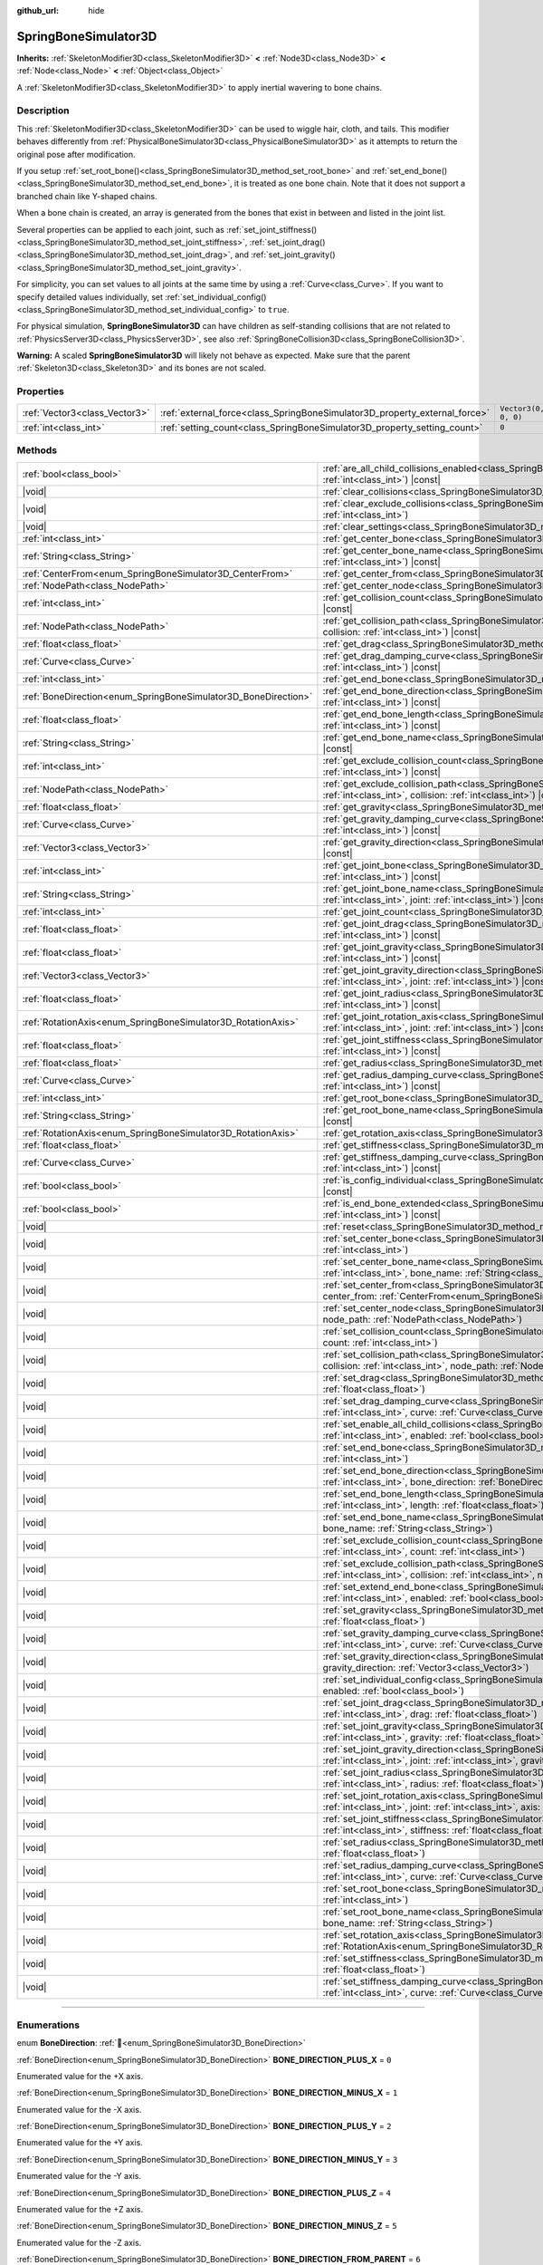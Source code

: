 :github_url: hide

.. DO NOT EDIT THIS FILE!!!
.. Generated automatically from Godot engine sources.
.. Generator: https://github.com/godotengine/godot/tree/master/doc/tools/make_rst.py.
.. XML source: https://github.com/godotengine/godot/tree/master/doc/classes/SpringBoneSimulator3D.xml.

.. _class_SpringBoneSimulator3D:

SpringBoneSimulator3D
=====================

**Inherits:** :ref:`SkeletonModifier3D<class_SkeletonModifier3D>` **<** :ref:`Node3D<class_Node3D>` **<** :ref:`Node<class_Node>` **<** :ref:`Object<class_Object>`

A :ref:`SkeletonModifier3D<class_SkeletonModifier3D>` to apply inertial wavering to bone chains.

.. rst-class:: classref-introduction-group

Description
-----------

This :ref:`SkeletonModifier3D<class_SkeletonModifier3D>` can be used to wiggle hair, cloth, and tails. This modifier behaves differently from :ref:`PhysicalBoneSimulator3D<class_PhysicalBoneSimulator3D>` as it attempts to return the original pose after modification.

If you setup :ref:`set_root_bone()<class_SpringBoneSimulator3D_method_set_root_bone>` and :ref:`set_end_bone()<class_SpringBoneSimulator3D_method_set_end_bone>`, it is treated as one bone chain. Note that it does not support a branched chain like Y-shaped chains.

When a bone chain is created, an array is generated from the bones that exist in between and listed in the joint list.

Several properties can be applied to each joint, such as :ref:`set_joint_stiffness()<class_SpringBoneSimulator3D_method_set_joint_stiffness>`, :ref:`set_joint_drag()<class_SpringBoneSimulator3D_method_set_joint_drag>`, and :ref:`set_joint_gravity()<class_SpringBoneSimulator3D_method_set_joint_gravity>`.

For simplicity, you can set values to all joints at the same time by using a :ref:`Curve<class_Curve>`. If you want to specify detailed values individually, set :ref:`set_individual_config()<class_SpringBoneSimulator3D_method_set_individual_config>` to ``true``.

For physical simulation, **SpringBoneSimulator3D** can have children as self-standing collisions that are not related to :ref:`PhysicsServer3D<class_PhysicsServer3D>`, see also :ref:`SpringBoneCollision3D<class_SpringBoneCollision3D>`.

\ **Warning:** A scaled **SpringBoneSimulator3D** will likely not behave as expected. Make sure that the parent :ref:`Skeleton3D<class_Skeleton3D>` and its bones are not scaled.

.. rst-class:: classref-reftable-group

Properties
----------

.. table::
   :widths: auto

   +-------------------------------+----------------------------------------------------------------------------+----------------------+
   | :ref:`Vector3<class_Vector3>` | :ref:`external_force<class_SpringBoneSimulator3D_property_external_force>` | ``Vector3(0, 0, 0)`` |
   +-------------------------------+----------------------------------------------------------------------------+----------------------+
   | :ref:`int<class_int>`         | :ref:`setting_count<class_SpringBoneSimulator3D_property_setting_count>`   | ``0``                |
   +-------------------------------+----------------------------------------------------------------------------+----------------------+

.. rst-class:: classref-reftable-group

Methods
-------

.. table::
   :widths: auto

   +----------------------------------------------------------------+-------------------------------------------------------------------------------------------------------------------------------------------------------------------------------------------------------------------------------------+
   | :ref:`bool<class_bool>`                                        | :ref:`are_all_child_collisions_enabled<class_SpringBoneSimulator3D_method_are_all_child_collisions_enabled>`\ (\ index\: :ref:`int<class_int>`\ ) |const|                                                                           |
   +----------------------------------------------------------------+-------------------------------------------------------------------------------------------------------------------------------------------------------------------------------------------------------------------------------------+
   | |void|                                                         | :ref:`clear_collisions<class_SpringBoneSimulator3D_method_clear_collisions>`\ (\ index\: :ref:`int<class_int>`\ )                                                                                                                   |
   +----------------------------------------------------------------+-------------------------------------------------------------------------------------------------------------------------------------------------------------------------------------------------------------------------------------+
   | |void|                                                         | :ref:`clear_exclude_collisions<class_SpringBoneSimulator3D_method_clear_exclude_collisions>`\ (\ index\: :ref:`int<class_int>`\ )                                                                                                   |
   +----------------------------------------------------------------+-------------------------------------------------------------------------------------------------------------------------------------------------------------------------------------------------------------------------------------+
   | |void|                                                         | :ref:`clear_settings<class_SpringBoneSimulator3D_method_clear_settings>`\ (\ )                                                                                                                                                      |
   +----------------------------------------------------------------+-------------------------------------------------------------------------------------------------------------------------------------------------------------------------------------------------------------------------------------+
   | :ref:`int<class_int>`                                          | :ref:`get_center_bone<class_SpringBoneSimulator3D_method_get_center_bone>`\ (\ index\: :ref:`int<class_int>`\ ) |const|                                                                                                             |
   +----------------------------------------------------------------+-------------------------------------------------------------------------------------------------------------------------------------------------------------------------------------------------------------------------------------+
   | :ref:`String<class_String>`                                    | :ref:`get_center_bone_name<class_SpringBoneSimulator3D_method_get_center_bone_name>`\ (\ index\: :ref:`int<class_int>`\ ) |const|                                                                                                   |
   +----------------------------------------------------------------+-------------------------------------------------------------------------------------------------------------------------------------------------------------------------------------------------------------------------------------+
   | :ref:`CenterFrom<enum_SpringBoneSimulator3D_CenterFrom>`       | :ref:`get_center_from<class_SpringBoneSimulator3D_method_get_center_from>`\ (\ index\: :ref:`int<class_int>`\ ) |const|                                                                                                             |
   +----------------------------------------------------------------+-------------------------------------------------------------------------------------------------------------------------------------------------------------------------------------------------------------------------------------+
   | :ref:`NodePath<class_NodePath>`                                | :ref:`get_center_node<class_SpringBoneSimulator3D_method_get_center_node>`\ (\ index\: :ref:`int<class_int>`\ ) |const|                                                                                                             |
   +----------------------------------------------------------------+-------------------------------------------------------------------------------------------------------------------------------------------------------------------------------------------------------------------------------------+
   | :ref:`int<class_int>`                                          | :ref:`get_collision_count<class_SpringBoneSimulator3D_method_get_collision_count>`\ (\ index\: :ref:`int<class_int>`\ ) |const|                                                                                                     |
   +----------------------------------------------------------------+-------------------------------------------------------------------------------------------------------------------------------------------------------------------------------------------------------------------------------------+
   | :ref:`NodePath<class_NodePath>`                                | :ref:`get_collision_path<class_SpringBoneSimulator3D_method_get_collision_path>`\ (\ index\: :ref:`int<class_int>`, collision\: :ref:`int<class_int>`\ ) |const|                                                                    |
   +----------------------------------------------------------------+-------------------------------------------------------------------------------------------------------------------------------------------------------------------------------------------------------------------------------------+
   | :ref:`float<class_float>`                                      | :ref:`get_drag<class_SpringBoneSimulator3D_method_get_drag>`\ (\ index\: :ref:`int<class_int>`\ ) |const|                                                                                                                           |
   +----------------------------------------------------------------+-------------------------------------------------------------------------------------------------------------------------------------------------------------------------------------------------------------------------------------+
   | :ref:`Curve<class_Curve>`                                      | :ref:`get_drag_damping_curve<class_SpringBoneSimulator3D_method_get_drag_damping_curve>`\ (\ index\: :ref:`int<class_int>`\ ) |const|                                                                                               |
   +----------------------------------------------------------------+-------------------------------------------------------------------------------------------------------------------------------------------------------------------------------------------------------------------------------------+
   | :ref:`int<class_int>`                                          | :ref:`get_end_bone<class_SpringBoneSimulator3D_method_get_end_bone>`\ (\ index\: :ref:`int<class_int>`\ ) |const|                                                                                                                   |
   +----------------------------------------------------------------+-------------------------------------------------------------------------------------------------------------------------------------------------------------------------------------------------------------------------------------+
   | :ref:`BoneDirection<enum_SpringBoneSimulator3D_BoneDirection>` | :ref:`get_end_bone_direction<class_SpringBoneSimulator3D_method_get_end_bone_direction>`\ (\ index\: :ref:`int<class_int>`\ ) |const|                                                                                               |
   +----------------------------------------------------------------+-------------------------------------------------------------------------------------------------------------------------------------------------------------------------------------------------------------------------------------+
   | :ref:`float<class_float>`                                      | :ref:`get_end_bone_length<class_SpringBoneSimulator3D_method_get_end_bone_length>`\ (\ index\: :ref:`int<class_int>`\ ) |const|                                                                                                     |
   +----------------------------------------------------------------+-------------------------------------------------------------------------------------------------------------------------------------------------------------------------------------------------------------------------------------+
   | :ref:`String<class_String>`                                    | :ref:`get_end_bone_name<class_SpringBoneSimulator3D_method_get_end_bone_name>`\ (\ index\: :ref:`int<class_int>`\ ) |const|                                                                                                         |
   +----------------------------------------------------------------+-------------------------------------------------------------------------------------------------------------------------------------------------------------------------------------------------------------------------------------+
   | :ref:`int<class_int>`                                          | :ref:`get_exclude_collision_count<class_SpringBoneSimulator3D_method_get_exclude_collision_count>`\ (\ index\: :ref:`int<class_int>`\ ) |const|                                                                                     |
   +----------------------------------------------------------------+-------------------------------------------------------------------------------------------------------------------------------------------------------------------------------------------------------------------------------------+
   | :ref:`NodePath<class_NodePath>`                                | :ref:`get_exclude_collision_path<class_SpringBoneSimulator3D_method_get_exclude_collision_path>`\ (\ index\: :ref:`int<class_int>`, collision\: :ref:`int<class_int>`\ ) |const|                                                    |
   +----------------------------------------------------------------+-------------------------------------------------------------------------------------------------------------------------------------------------------------------------------------------------------------------------------------+
   | :ref:`float<class_float>`                                      | :ref:`get_gravity<class_SpringBoneSimulator3D_method_get_gravity>`\ (\ index\: :ref:`int<class_int>`\ ) |const|                                                                                                                     |
   +----------------------------------------------------------------+-------------------------------------------------------------------------------------------------------------------------------------------------------------------------------------------------------------------------------------+
   | :ref:`Curve<class_Curve>`                                      | :ref:`get_gravity_damping_curve<class_SpringBoneSimulator3D_method_get_gravity_damping_curve>`\ (\ index\: :ref:`int<class_int>`\ ) |const|                                                                                         |
   +----------------------------------------------------------------+-------------------------------------------------------------------------------------------------------------------------------------------------------------------------------------------------------------------------------------+
   | :ref:`Vector3<class_Vector3>`                                  | :ref:`get_gravity_direction<class_SpringBoneSimulator3D_method_get_gravity_direction>`\ (\ index\: :ref:`int<class_int>`\ ) |const|                                                                                                 |
   +----------------------------------------------------------------+-------------------------------------------------------------------------------------------------------------------------------------------------------------------------------------------------------------------------------------+
   | :ref:`int<class_int>`                                          | :ref:`get_joint_bone<class_SpringBoneSimulator3D_method_get_joint_bone>`\ (\ index\: :ref:`int<class_int>`, joint\: :ref:`int<class_int>`\ ) |const|                                                                                |
   +----------------------------------------------------------------+-------------------------------------------------------------------------------------------------------------------------------------------------------------------------------------------------------------------------------------+
   | :ref:`String<class_String>`                                    | :ref:`get_joint_bone_name<class_SpringBoneSimulator3D_method_get_joint_bone_name>`\ (\ index\: :ref:`int<class_int>`, joint\: :ref:`int<class_int>`\ ) |const|                                                                      |
   +----------------------------------------------------------------+-------------------------------------------------------------------------------------------------------------------------------------------------------------------------------------------------------------------------------------+
   | :ref:`int<class_int>`                                          | :ref:`get_joint_count<class_SpringBoneSimulator3D_method_get_joint_count>`\ (\ index\: :ref:`int<class_int>`\ ) |const|                                                                                                             |
   +----------------------------------------------------------------+-------------------------------------------------------------------------------------------------------------------------------------------------------------------------------------------------------------------------------------+
   | :ref:`float<class_float>`                                      | :ref:`get_joint_drag<class_SpringBoneSimulator3D_method_get_joint_drag>`\ (\ index\: :ref:`int<class_int>`, joint\: :ref:`int<class_int>`\ ) |const|                                                                                |
   +----------------------------------------------------------------+-------------------------------------------------------------------------------------------------------------------------------------------------------------------------------------------------------------------------------------+
   | :ref:`float<class_float>`                                      | :ref:`get_joint_gravity<class_SpringBoneSimulator3D_method_get_joint_gravity>`\ (\ index\: :ref:`int<class_int>`, joint\: :ref:`int<class_int>`\ ) |const|                                                                          |
   +----------------------------------------------------------------+-------------------------------------------------------------------------------------------------------------------------------------------------------------------------------------------------------------------------------------+
   | :ref:`Vector3<class_Vector3>`                                  | :ref:`get_joint_gravity_direction<class_SpringBoneSimulator3D_method_get_joint_gravity_direction>`\ (\ index\: :ref:`int<class_int>`, joint\: :ref:`int<class_int>`\ ) |const|                                                      |
   +----------------------------------------------------------------+-------------------------------------------------------------------------------------------------------------------------------------------------------------------------------------------------------------------------------------+
   | :ref:`float<class_float>`                                      | :ref:`get_joint_radius<class_SpringBoneSimulator3D_method_get_joint_radius>`\ (\ index\: :ref:`int<class_int>`, joint\: :ref:`int<class_int>`\ ) |const|                                                                            |
   +----------------------------------------------------------------+-------------------------------------------------------------------------------------------------------------------------------------------------------------------------------------------------------------------------------------+
   | :ref:`RotationAxis<enum_SpringBoneSimulator3D_RotationAxis>`   | :ref:`get_joint_rotation_axis<class_SpringBoneSimulator3D_method_get_joint_rotation_axis>`\ (\ index\: :ref:`int<class_int>`, joint\: :ref:`int<class_int>`\ ) |const|                                                              |
   +----------------------------------------------------------------+-------------------------------------------------------------------------------------------------------------------------------------------------------------------------------------------------------------------------------------+
   | :ref:`float<class_float>`                                      | :ref:`get_joint_stiffness<class_SpringBoneSimulator3D_method_get_joint_stiffness>`\ (\ index\: :ref:`int<class_int>`, joint\: :ref:`int<class_int>`\ ) |const|                                                                      |
   +----------------------------------------------------------------+-------------------------------------------------------------------------------------------------------------------------------------------------------------------------------------------------------------------------------------+
   | :ref:`float<class_float>`                                      | :ref:`get_radius<class_SpringBoneSimulator3D_method_get_radius>`\ (\ index\: :ref:`int<class_int>`\ ) |const|                                                                                                                       |
   +----------------------------------------------------------------+-------------------------------------------------------------------------------------------------------------------------------------------------------------------------------------------------------------------------------------+
   | :ref:`Curve<class_Curve>`                                      | :ref:`get_radius_damping_curve<class_SpringBoneSimulator3D_method_get_radius_damping_curve>`\ (\ index\: :ref:`int<class_int>`\ ) |const|                                                                                           |
   +----------------------------------------------------------------+-------------------------------------------------------------------------------------------------------------------------------------------------------------------------------------------------------------------------------------+
   | :ref:`int<class_int>`                                          | :ref:`get_root_bone<class_SpringBoneSimulator3D_method_get_root_bone>`\ (\ index\: :ref:`int<class_int>`\ ) |const|                                                                                                                 |
   +----------------------------------------------------------------+-------------------------------------------------------------------------------------------------------------------------------------------------------------------------------------------------------------------------------------+
   | :ref:`String<class_String>`                                    | :ref:`get_root_bone_name<class_SpringBoneSimulator3D_method_get_root_bone_name>`\ (\ index\: :ref:`int<class_int>`\ ) |const|                                                                                                       |
   +----------------------------------------------------------------+-------------------------------------------------------------------------------------------------------------------------------------------------------------------------------------------------------------------------------------+
   | :ref:`RotationAxis<enum_SpringBoneSimulator3D_RotationAxis>`   | :ref:`get_rotation_axis<class_SpringBoneSimulator3D_method_get_rotation_axis>`\ (\ index\: :ref:`int<class_int>`\ ) |const|                                                                                                         |
   +----------------------------------------------------------------+-------------------------------------------------------------------------------------------------------------------------------------------------------------------------------------------------------------------------------------+
   | :ref:`float<class_float>`                                      | :ref:`get_stiffness<class_SpringBoneSimulator3D_method_get_stiffness>`\ (\ index\: :ref:`int<class_int>`\ ) |const|                                                                                                                 |
   +----------------------------------------------------------------+-------------------------------------------------------------------------------------------------------------------------------------------------------------------------------------------------------------------------------------+
   | :ref:`Curve<class_Curve>`                                      | :ref:`get_stiffness_damping_curve<class_SpringBoneSimulator3D_method_get_stiffness_damping_curve>`\ (\ index\: :ref:`int<class_int>`\ ) |const|                                                                                     |
   +----------------------------------------------------------------+-------------------------------------------------------------------------------------------------------------------------------------------------------------------------------------------------------------------------------------+
   | :ref:`bool<class_bool>`                                        | :ref:`is_config_individual<class_SpringBoneSimulator3D_method_is_config_individual>`\ (\ index\: :ref:`int<class_int>`\ ) |const|                                                                                                   |
   +----------------------------------------------------------------+-------------------------------------------------------------------------------------------------------------------------------------------------------------------------------------------------------------------------------------+
   | :ref:`bool<class_bool>`                                        | :ref:`is_end_bone_extended<class_SpringBoneSimulator3D_method_is_end_bone_extended>`\ (\ index\: :ref:`int<class_int>`\ ) |const|                                                                                                   |
   +----------------------------------------------------------------+-------------------------------------------------------------------------------------------------------------------------------------------------------------------------------------------------------------------------------------+
   | |void|                                                         | :ref:`reset<class_SpringBoneSimulator3D_method_reset>`\ (\ )                                                                                                                                                                        |
   +----------------------------------------------------------------+-------------------------------------------------------------------------------------------------------------------------------------------------------------------------------------------------------------------------------------+
   | |void|                                                         | :ref:`set_center_bone<class_SpringBoneSimulator3D_method_set_center_bone>`\ (\ index\: :ref:`int<class_int>`, bone\: :ref:`int<class_int>`\ )                                                                                       |
   +----------------------------------------------------------------+-------------------------------------------------------------------------------------------------------------------------------------------------------------------------------------------------------------------------------------+
   | |void|                                                         | :ref:`set_center_bone_name<class_SpringBoneSimulator3D_method_set_center_bone_name>`\ (\ index\: :ref:`int<class_int>`, bone_name\: :ref:`String<class_String>`\ )                                                                  |
   +----------------------------------------------------------------+-------------------------------------------------------------------------------------------------------------------------------------------------------------------------------------------------------------------------------------+
   | |void|                                                         | :ref:`set_center_from<class_SpringBoneSimulator3D_method_set_center_from>`\ (\ index\: :ref:`int<class_int>`, center_from\: :ref:`CenterFrom<enum_SpringBoneSimulator3D_CenterFrom>`\ )                                             |
   +----------------------------------------------------------------+-------------------------------------------------------------------------------------------------------------------------------------------------------------------------------------------------------------------------------------+
   | |void|                                                         | :ref:`set_center_node<class_SpringBoneSimulator3D_method_set_center_node>`\ (\ index\: :ref:`int<class_int>`, node_path\: :ref:`NodePath<class_NodePath>`\ )                                                                        |
   +----------------------------------------------------------------+-------------------------------------------------------------------------------------------------------------------------------------------------------------------------------------------------------------------------------------+
   | |void|                                                         | :ref:`set_collision_count<class_SpringBoneSimulator3D_method_set_collision_count>`\ (\ index\: :ref:`int<class_int>`, count\: :ref:`int<class_int>`\ )                                                                              |
   +----------------------------------------------------------------+-------------------------------------------------------------------------------------------------------------------------------------------------------------------------------------------------------------------------------------+
   | |void|                                                         | :ref:`set_collision_path<class_SpringBoneSimulator3D_method_set_collision_path>`\ (\ index\: :ref:`int<class_int>`, collision\: :ref:`int<class_int>`, node_path\: :ref:`NodePath<class_NodePath>`\ )                               |
   +----------------------------------------------------------------+-------------------------------------------------------------------------------------------------------------------------------------------------------------------------------------------------------------------------------------+
   | |void|                                                         | :ref:`set_drag<class_SpringBoneSimulator3D_method_set_drag>`\ (\ index\: :ref:`int<class_int>`, drag\: :ref:`float<class_float>`\ )                                                                                                 |
   +----------------------------------------------------------------+-------------------------------------------------------------------------------------------------------------------------------------------------------------------------------------------------------------------------------------+
   | |void|                                                         | :ref:`set_drag_damping_curve<class_SpringBoneSimulator3D_method_set_drag_damping_curve>`\ (\ index\: :ref:`int<class_int>`, curve\: :ref:`Curve<class_Curve>`\ )                                                                    |
   +----------------------------------------------------------------+-------------------------------------------------------------------------------------------------------------------------------------------------------------------------------------------------------------------------------------+
   | |void|                                                         | :ref:`set_enable_all_child_collisions<class_SpringBoneSimulator3D_method_set_enable_all_child_collisions>`\ (\ index\: :ref:`int<class_int>`, enabled\: :ref:`bool<class_bool>`\ )                                                  |
   +----------------------------------------------------------------+-------------------------------------------------------------------------------------------------------------------------------------------------------------------------------------------------------------------------------------+
   | |void|                                                         | :ref:`set_end_bone<class_SpringBoneSimulator3D_method_set_end_bone>`\ (\ index\: :ref:`int<class_int>`, bone\: :ref:`int<class_int>`\ )                                                                                             |
   +----------------------------------------------------------------+-------------------------------------------------------------------------------------------------------------------------------------------------------------------------------------------------------------------------------------+
   | |void|                                                         | :ref:`set_end_bone_direction<class_SpringBoneSimulator3D_method_set_end_bone_direction>`\ (\ index\: :ref:`int<class_int>`, bone_direction\: :ref:`BoneDirection<enum_SpringBoneSimulator3D_BoneDirection>`\ )                      |
   +----------------------------------------------------------------+-------------------------------------------------------------------------------------------------------------------------------------------------------------------------------------------------------------------------------------+
   | |void|                                                         | :ref:`set_end_bone_length<class_SpringBoneSimulator3D_method_set_end_bone_length>`\ (\ index\: :ref:`int<class_int>`, length\: :ref:`float<class_float>`\ )                                                                         |
   +----------------------------------------------------------------+-------------------------------------------------------------------------------------------------------------------------------------------------------------------------------------------------------------------------------------+
   | |void|                                                         | :ref:`set_end_bone_name<class_SpringBoneSimulator3D_method_set_end_bone_name>`\ (\ index\: :ref:`int<class_int>`, bone_name\: :ref:`String<class_String>`\ )                                                                        |
   +----------------------------------------------------------------+-------------------------------------------------------------------------------------------------------------------------------------------------------------------------------------------------------------------------------------+
   | |void|                                                         | :ref:`set_exclude_collision_count<class_SpringBoneSimulator3D_method_set_exclude_collision_count>`\ (\ index\: :ref:`int<class_int>`, count\: :ref:`int<class_int>`\ )                                                              |
   +----------------------------------------------------------------+-------------------------------------------------------------------------------------------------------------------------------------------------------------------------------------------------------------------------------------+
   | |void|                                                         | :ref:`set_exclude_collision_path<class_SpringBoneSimulator3D_method_set_exclude_collision_path>`\ (\ index\: :ref:`int<class_int>`, collision\: :ref:`int<class_int>`, node_path\: :ref:`NodePath<class_NodePath>`\ )               |
   +----------------------------------------------------------------+-------------------------------------------------------------------------------------------------------------------------------------------------------------------------------------------------------------------------------------+
   | |void|                                                         | :ref:`set_extend_end_bone<class_SpringBoneSimulator3D_method_set_extend_end_bone>`\ (\ index\: :ref:`int<class_int>`, enabled\: :ref:`bool<class_bool>`\ )                                                                          |
   +----------------------------------------------------------------+-------------------------------------------------------------------------------------------------------------------------------------------------------------------------------------------------------------------------------------+
   | |void|                                                         | :ref:`set_gravity<class_SpringBoneSimulator3D_method_set_gravity>`\ (\ index\: :ref:`int<class_int>`, gravity\: :ref:`float<class_float>`\ )                                                                                        |
   +----------------------------------------------------------------+-------------------------------------------------------------------------------------------------------------------------------------------------------------------------------------------------------------------------------------+
   | |void|                                                         | :ref:`set_gravity_damping_curve<class_SpringBoneSimulator3D_method_set_gravity_damping_curve>`\ (\ index\: :ref:`int<class_int>`, curve\: :ref:`Curve<class_Curve>`\ )                                                              |
   +----------------------------------------------------------------+-------------------------------------------------------------------------------------------------------------------------------------------------------------------------------------------------------------------------------------+
   | |void|                                                         | :ref:`set_gravity_direction<class_SpringBoneSimulator3D_method_set_gravity_direction>`\ (\ index\: :ref:`int<class_int>`, gravity_direction\: :ref:`Vector3<class_Vector3>`\ )                                                      |
   +----------------------------------------------------------------+-------------------------------------------------------------------------------------------------------------------------------------------------------------------------------------------------------------------------------------+
   | |void|                                                         | :ref:`set_individual_config<class_SpringBoneSimulator3D_method_set_individual_config>`\ (\ index\: :ref:`int<class_int>`, enabled\: :ref:`bool<class_bool>`\ )                                                                      |
   +----------------------------------------------------------------+-------------------------------------------------------------------------------------------------------------------------------------------------------------------------------------------------------------------------------------+
   | |void|                                                         | :ref:`set_joint_drag<class_SpringBoneSimulator3D_method_set_joint_drag>`\ (\ index\: :ref:`int<class_int>`, joint\: :ref:`int<class_int>`, drag\: :ref:`float<class_float>`\ )                                                      |
   +----------------------------------------------------------------+-------------------------------------------------------------------------------------------------------------------------------------------------------------------------------------------------------------------------------------+
   | |void|                                                         | :ref:`set_joint_gravity<class_SpringBoneSimulator3D_method_set_joint_gravity>`\ (\ index\: :ref:`int<class_int>`, joint\: :ref:`int<class_int>`, gravity\: :ref:`float<class_float>`\ )                                             |
   +----------------------------------------------------------------+-------------------------------------------------------------------------------------------------------------------------------------------------------------------------------------------------------------------------------------+
   | |void|                                                         | :ref:`set_joint_gravity_direction<class_SpringBoneSimulator3D_method_set_joint_gravity_direction>`\ (\ index\: :ref:`int<class_int>`, joint\: :ref:`int<class_int>`, gravity_direction\: :ref:`Vector3<class_Vector3>`\ )           |
   +----------------------------------------------------------------+-------------------------------------------------------------------------------------------------------------------------------------------------------------------------------------------------------------------------------------+
   | |void|                                                         | :ref:`set_joint_radius<class_SpringBoneSimulator3D_method_set_joint_radius>`\ (\ index\: :ref:`int<class_int>`, joint\: :ref:`int<class_int>`, radius\: :ref:`float<class_float>`\ )                                                |
   +----------------------------------------------------------------+-------------------------------------------------------------------------------------------------------------------------------------------------------------------------------------------------------------------------------------+
   | |void|                                                         | :ref:`set_joint_rotation_axis<class_SpringBoneSimulator3D_method_set_joint_rotation_axis>`\ (\ index\: :ref:`int<class_int>`, joint\: :ref:`int<class_int>`, axis\: :ref:`RotationAxis<enum_SpringBoneSimulator3D_RotationAxis>`\ ) |
   +----------------------------------------------------------------+-------------------------------------------------------------------------------------------------------------------------------------------------------------------------------------------------------------------------------------+
   | |void|                                                         | :ref:`set_joint_stiffness<class_SpringBoneSimulator3D_method_set_joint_stiffness>`\ (\ index\: :ref:`int<class_int>`, joint\: :ref:`int<class_int>`, stiffness\: :ref:`float<class_float>`\ )                                       |
   +----------------------------------------------------------------+-------------------------------------------------------------------------------------------------------------------------------------------------------------------------------------------------------------------------------------+
   | |void|                                                         | :ref:`set_radius<class_SpringBoneSimulator3D_method_set_radius>`\ (\ index\: :ref:`int<class_int>`, radius\: :ref:`float<class_float>`\ )                                                                                           |
   +----------------------------------------------------------------+-------------------------------------------------------------------------------------------------------------------------------------------------------------------------------------------------------------------------------------+
   | |void|                                                         | :ref:`set_radius_damping_curve<class_SpringBoneSimulator3D_method_set_radius_damping_curve>`\ (\ index\: :ref:`int<class_int>`, curve\: :ref:`Curve<class_Curve>`\ )                                                                |
   +----------------------------------------------------------------+-------------------------------------------------------------------------------------------------------------------------------------------------------------------------------------------------------------------------------------+
   | |void|                                                         | :ref:`set_root_bone<class_SpringBoneSimulator3D_method_set_root_bone>`\ (\ index\: :ref:`int<class_int>`, bone\: :ref:`int<class_int>`\ )                                                                                           |
   +----------------------------------------------------------------+-------------------------------------------------------------------------------------------------------------------------------------------------------------------------------------------------------------------------------------+
   | |void|                                                         | :ref:`set_root_bone_name<class_SpringBoneSimulator3D_method_set_root_bone_name>`\ (\ index\: :ref:`int<class_int>`, bone_name\: :ref:`String<class_String>`\ )                                                                      |
   +----------------------------------------------------------------+-------------------------------------------------------------------------------------------------------------------------------------------------------------------------------------------------------------------------------------+
   | |void|                                                         | :ref:`set_rotation_axis<class_SpringBoneSimulator3D_method_set_rotation_axis>`\ (\ index\: :ref:`int<class_int>`, axis\: :ref:`RotationAxis<enum_SpringBoneSimulator3D_RotationAxis>`\ )                                            |
   +----------------------------------------------------------------+-------------------------------------------------------------------------------------------------------------------------------------------------------------------------------------------------------------------------------------+
   | |void|                                                         | :ref:`set_stiffness<class_SpringBoneSimulator3D_method_set_stiffness>`\ (\ index\: :ref:`int<class_int>`, stiffness\: :ref:`float<class_float>`\ )                                                                                  |
   +----------------------------------------------------------------+-------------------------------------------------------------------------------------------------------------------------------------------------------------------------------------------------------------------------------------+
   | |void|                                                         | :ref:`set_stiffness_damping_curve<class_SpringBoneSimulator3D_method_set_stiffness_damping_curve>`\ (\ index\: :ref:`int<class_int>`, curve\: :ref:`Curve<class_Curve>`\ )                                                          |
   +----------------------------------------------------------------+-------------------------------------------------------------------------------------------------------------------------------------------------------------------------------------------------------------------------------------+

.. rst-class:: classref-section-separator

----

.. rst-class:: classref-descriptions-group

Enumerations
------------

.. _enum_SpringBoneSimulator3D_BoneDirection:

.. rst-class:: classref-enumeration

enum **BoneDirection**: :ref:`🔗<enum_SpringBoneSimulator3D_BoneDirection>`

.. _class_SpringBoneSimulator3D_constant_BONE_DIRECTION_PLUS_X:

.. rst-class:: classref-enumeration-constant

:ref:`BoneDirection<enum_SpringBoneSimulator3D_BoneDirection>` **BONE_DIRECTION_PLUS_X** = ``0``

Enumerated value for the +X axis.

.. _class_SpringBoneSimulator3D_constant_BONE_DIRECTION_MINUS_X:

.. rst-class:: classref-enumeration-constant

:ref:`BoneDirection<enum_SpringBoneSimulator3D_BoneDirection>` **BONE_DIRECTION_MINUS_X** = ``1``

Enumerated value for the -X axis.

.. _class_SpringBoneSimulator3D_constant_BONE_DIRECTION_PLUS_Y:

.. rst-class:: classref-enumeration-constant

:ref:`BoneDirection<enum_SpringBoneSimulator3D_BoneDirection>` **BONE_DIRECTION_PLUS_Y** = ``2``

Enumerated value for the +Y axis.

.. _class_SpringBoneSimulator3D_constant_BONE_DIRECTION_MINUS_Y:

.. rst-class:: classref-enumeration-constant

:ref:`BoneDirection<enum_SpringBoneSimulator3D_BoneDirection>` **BONE_DIRECTION_MINUS_Y** = ``3``

Enumerated value for the -Y axis.

.. _class_SpringBoneSimulator3D_constant_BONE_DIRECTION_PLUS_Z:

.. rst-class:: classref-enumeration-constant

:ref:`BoneDirection<enum_SpringBoneSimulator3D_BoneDirection>` **BONE_DIRECTION_PLUS_Z** = ``4``

Enumerated value for the +Z axis.

.. _class_SpringBoneSimulator3D_constant_BONE_DIRECTION_MINUS_Z:

.. rst-class:: classref-enumeration-constant

:ref:`BoneDirection<enum_SpringBoneSimulator3D_BoneDirection>` **BONE_DIRECTION_MINUS_Z** = ``5``

Enumerated value for the -Z axis.

.. _class_SpringBoneSimulator3D_constant_BONE_DIRECTION_FROM_PARENT:

.. rst-class:: classref-enumeration-constant

:ref:`BoneDirection<enum_SpringBoneSimulator3D_BoneDirection>` **BONE_DIRECTION_FROM_PARENT** = ``6``

Enumerated value for the axis from a parent bone to the child bone.

.. rst-class:: classref-item-separator

----

.. _enum_SpringBoneSimulator3D_CenterFrom:

.. rst-class:: classref-enumeration

enum **CenterFrom**: :ref:`🔗<enum_SpringBoneSimulator3D_CenterFrom>`

.. _class_SpringBoneSimulator3D_constant_CENTER_FROM_WORLD_ORIGIN:

.. rst-class:: classref-enumeration-constant

:ref:`CenterFrom<enum_SpringBoneSimulator3D_CenterFrom>` **CENTER_FROM_WORLD_ORIGIN** = ``0``

The world origin is defined as center.

.. _class_SpringBoneSimulator3D_constant_CENTER_FROM_NODE:

.. rst-class:: classref-enumeration-constant

:ref:`CenterFrom<enum_SpringBoneSimulator3D_CenterFrom>` **CENTER_FROM_NODE** = ``1``

The :ref:`Node3D<class_Node3D>` specified by :ref:`set_center_node()<class_SpringBoneSimulator3D_method_set_center_node>` is defined as center.

If :ref:`Node3D<class_Node3D>` is not found, the parent :ref:`Skeleton3D<class_Skeleton3D>` is treated as center.

.. _class_SpringBoneSimulator3D_constant_CENTER_FROM_BONE:

.. rst-class:: classref-enumeration-constant

:ref:`CenterFrom<enum_SpringBoneSimulator3D_CenterFrom>` **CENTER_FROM_BONE** = ``2``

The bone pose origin of the parent :ref:`Skeleton3D<class_Skeleton3D>` specified by :ref:`set_center_bone()<class_SpringBoneSimulator3D_method_set_center_bone>` is defined as center.

If :ref:`Node3D<class_Node3D>` is not found, the parent :ref:`Skeleton3D<class_Skeleton3D>` is treated as center.

.. rst-class:: classref-item-separator

----

.. _enum_SpringBoneSimulator3D_RotationAxis:

.. rst-class:: classref-enumeration

enum **RotationAxis**: :ref:`🔗<enum_SpringBoneSimulator3D_RotationAxis>`

.. _class_SpringBoneSimulator3D_constant_ROTATION_AXIS_X:

.. rst-class:: classref-enumeration-constant

:ref:`RotationAxis<enum_SpringBoneSimulator3D_RotationAxis>` **ROTATION_AXIS_X** = ``0``

Enumerated value for the rotation of the X axis.

.. _class_SpringBoneSimulator3D_constant_ROTATION_AXIS_Y:

.. rst-class:: classref-enumeration-constant

:ref:`RotationAxis<enum_SpringBoneSimulator3D_RotationAxis>` **ROTATION_AXIS_Y** = ``1``

Enumerated value for the rotation of the Y axis.

.. _class_SpringBoneSimulator3D_constant_ROTATION_AXIS_Z:

.. rst-class:: classref-enumeration-constant

:ref:`RotationAxis<enum_SpringBoneSimulator3D_RotationAxis>` **ROTATION_AXIS_Z** = ``2``

Enumerated value for the rotation of the Z axis.

.. _class_SpringBoneSimulator3D_constant_ROTATION_AXIS_ALL:

.. rst-class:: classref-enumeration-constant

:ref:`RotationAxis<enum_SpringBoneSimulator3D_RotationAxis>` **ROTATION_AXIS_ALL** = ``3``

Enumerated value for the unconstrained rotation.

.. rst-class:: classref-section-separator

----

.. rst-class:: classref-descriptions-group

Property Descriptions
---------------------

.. _class_SpringBoneSimulator3D_property_external_force:

.. rst-class:: classref-property

:ref:`Vector3<class_Vector3>` **external_force** = ``Vector3(0, 0, 0)`` :ref:`🔗<class_SpringBoneSimulator3D_property_external_force>`

.. rst-class:: classref-property-setget

- |void| **set_external_force**\ (\ value\: :ref:`Vector3<class_Vector3>`\ )
- :ref:`Vector3<class_Vector3>` **get_external_force**\ (\ )

The constant force that always affected bones. It is equal to the result when the parent :ref:`Skeleton3D<class_Skeleton3D>` moves at this speed in the opposite direction.

This is useful for effects such as wind and anti-gravity.

.. rst-class:: classref-item-separator

----

.. _class_SpringBoneSimulator3D_property_setting_count:

.. rst-class:: classref-property

:ref:`int<class_int>` **setting_count** = ``0`` :ref:`🔗<class_SpringBoneSimulator3D_property_setting_count>`

.. rst-class:: classref-property-setget

- |void| **set_setting_count**\ (\ value\: :ref:`int<class_int>`\ )
- :ref:`int<class_int>` **get_setting_count**\ (\ )

The number of settings.

.. rst-class:: classref-section-separator

----

.. rst-class:: classref-descriptions-group

Method Descriptions
-------------------

.. _class_SpringBoneSimulator3D_method_are_all_child_collisions_enabled:

.. rst-class:: classref-method

:ref:`bool<class_bool>` **are_all_child_collisions_enabled**\ (\ index\: :ref:`int<class_int>`\ ) |const| :ref:`🔗<class_SpringBoneSimulator3D_method_are_all_child_collisions_enabled>`

Returns ``true`` if the all child :ref:`SpringBoneCollision3D<class_SpringBoneCollision3D>`\ s are contained in the collision list at ``index`` in the settings.

.. rst-class:: classref-item-separator

----

.. _class_SpringBoneSimulator3D_method_clear_collisions:

.. rst-class:: classref-method

|void| **clear_collisions**\ (\ index\: :ref:`int<class_int>`\ ) :ref:`🔗<class_SpringBoneSimulator3D_method_clear_collisions>`

Clears all collisions from the collision list at ``index`` in the settings when :ref:`are_all_child_collisions_enabled()<class_SpringBoneSimulator3D_method_are_all_child_collisions_enabled>` is ``false``.

.. rst-class:: classref-item-separator

----

.. _class_SpringBoneSimulator3D_method_clear_exclude_collisions:

.. rst-class:: classref-method

|void| **clear_exclude_collisions**\ (\ index\: :ref:`int<class_int>`\ ) :ref:`🔗<class_SpringBoneSimulator3D_method_clear_exclude_collisions>`

Clears all exclude collisions from the collision list at ``index`` in the settings when :ref:`are_all_child_collisions_enabled()<class_SpringBoneSimulator3D_method_are_all_child_collisions_enabled>` is ``true``.

.. rst-class:: classref-item-separator

----

.. _class_SpringBoneSimulator3D_method_clear_settings:

.. rst-class:: classref-method

|void| **clear_settings**\ (\ ) :ref:`🔗<class_SpringBoneSimulator3D_method_clear_settings>`

Clears all settings.

.. rst-class:: classref-item-separator

----

.. _class_SpringBoneSimulator3D_method_get_center_bone:

.. rst-class:: classref-method

:ref:`int<class_int>` **get_center_bone**\ (\ index\: :ref:`int<class_int>`\ ) |const| :ref:`🔗<class_SpringBoneSimulator3D_method_get_center_bone>`

Returns the center bone index of the bone chain.

.. rst-class:: classref-item-separator

----

.. _class_SpringBoneSimulator3D_method_get_center_bone_name:

.. rst-class:: classref-method

:ref:`String<class_String>` **get_center_bone_name**\ (\ index\: :ref:`int<class_int>`\ ) |const| :ref:`🔗<class_SpringBoneSimulator3D_method_get_center_bone_name>`

Returns the center bone name of the bone chain.

.. rst-class:: classref-item-separator

----

.. _class_SpringBoneSimulator3D_method_get_center_from:

.. rst-class:: classref-method

:ref:`CenterFrom<enum_SpringBoneSimulator3D_CenterFrom>` **get_center_from**\ (\ index\: :ref:`int<class_int>`\ ) |const| :ref:`🔗<class_SpringBoneSimulator3D_method_get_center_from>`

Returns what the center originates from in the bone chain.

.. rst-class:: classref-item-separator

----

.. _class_SpringBoneSimulator3D_method_get_center_node:

.. rst-class:: classref-method

:ref:`NodePath<class_NodePath>` **get_center_node**\ (\ index\: :ref:`int<class_int>`\ ) |const| :ref:`🔗<class_SpringBoneSimulator3D_method_get_center_node>`

Returns the center node path of the bone chain.

.. rst-class:: classref-item-separator

----

.. _class_SpringBoneSimulator3D_method_get_collision_count:

.. rst-class:: classref-method

:ref:`int<class_int>` **get_collision_count**\ (\ index\: :ref:`int<class_int>`\ ) |const| :ref:`🔗<class_SpringBoneSimulator3D_method_get_collision_count>`

Returns the collision count of the bone chain's collision list when :ref:`are_all_child_collisions_enabled()<class_SpringBoneSimulator3D_method_are_all_child_collisions_enabled>` is ``false``.

.. rst-class:: classref-item-separator

----

.. _class_SpringBoneSimulator3D_method_get_collision_path:

.. rst-class:: classref-method

:ref:`NodePath<class_NodePath>` **get_collision_path**\ (\ index\: :ref:`int<class_int>`, collision\: :ref:`int<class_int>`\ ) |const| :ref:`🔗<class_SpringBoneSimulator3D_method_get_collision_path>`

Returns the node path of the :ref:`SpringBoneCollision3D<class_SpringBoneCollision3D>` at ``collision`` in the bone chain's collision list when :ref:`are_all_child_collisions_enabled()<class_SpringBoneSimulator3D_method_are_all_child_collisions_enabled>` is ``false``.

.. rst-class:: classref-item-separator

----

.. _class_SpringBoneSimulator3D_method_get_drag:

.. rst-class:: classref-method

:ref:`float<class_float>` **get_drag**\ (\ index\: :ref:`int<class_int>`\ ) |const| :ref:`🔗<class_SpringBoneSimulator3D_method_get_drag>`

Returns the drag force damping curve of the bone chain.

.. rst-class:: classref-item-separator

----

.. _class_SpringBoneSimulator3D_method_get_drag_damping_curve:

.. rst-class:: classref-method

:ref:`Curve<class_Curve>` **get_drag_damping_curve**\ (\ index\: :ref:`int<class_int>`\ ) |const| :ref:`🔗<class_SpringBoneSimulator3D_method_get_drag_damping_curve>`

Returns the drag force damping curve of the bone chain.

.. rst-class:: classref-item-separator

----

.. _class_SpringBoneSimulator3D_method_get_end_bone:

.. rst-class:: classref-method

:ref:`int<class_int>` **get_end_bone**\ (\ index\: :ref:`int<class_int>`\ ) |const| :ref:`🔗<class_SpringBoneSimulator3D_method_get_end_bone>`

Returns the end bone index of the bone chain.

.. rst-class:: classref-item-separator

----

.. _class_SpringBoneSimulator3D_method_get_end_bone_direction:

.. rst-class:: classref-method

:ref:`BoneDirection<enum_SpringBoneSimulator3D_BoneDirection>` **get_end_bone_direction**\ (\ index\: :ref:`int<class_int>`\ ) |const| :ref:`🔗<class_SpringBoneSimulator3D_method_get_end_bone_direction>`

Returns the end bone's tail direction of the bone chain when :ref:`is_end_bone_extended()<class_SpringBoneSimulator3D_method_is_end_bone_extended>` is ``true``.

.. rst-class:: classref-item-separator

----

.. _class_SpringBoneSimulator3D_method_get_end_bone_length:

.. rst-class:: classref-method

:ref:`float<class_float>` **get_end_bone_length**\ (\ index\: :ref:`int<class_int>`\ ) |const| :ref:`🔗<class_SpringBoneSimulator3D_method_get_end_bone_length>`

Returns the end bone's tail length of the bone chain when :ref:`is_end_bone_extended()<class_SpringBoneSimulator3D_method_is_end_bone_extended>` is ``true``.

.. rst-class:: classref-item-separator

----

.. _class_SpringBoneSimulator3D_method_get_end_bone_name:

.. rst-class:: classref-method

:ref:`String<class_String>` **get_end_bone_name**\ (\ index\: :ref:`int<class_int>`\ ) |const| :ref:`🔗<class_SpringBoneSimulator3D_method_get_end_bone_name>`

Returns the end bone name of the bone chain.

.. rst-class:: classref-item-separator

----

.. _class_SpringBoneSimulator3D_method_get_exclude_collision_count:

.. rst-class:: classref-method

:ref:`int<class_int>` **get_exclude_collision_count**\ (\ index\: :ref:`int<class_int>`\ ) |const| :ref:`🔗<class_SpringBoneSimulator3D_method_get_exclude_collision_count>`

Returns the exclude collision count of the bone chain's exclude collision list when :ref:`are_all_child_collisions_enabled()<class_SpringBoneSimulator3D_method_are_all_child_collisions_enabled>` is ``true``.

.. rst-class:: classref-item-separator

----

.. _class_SpringBoneSimulator3D_method_get_exclude_collision_path:

.. rst-class:: classref-method

:ref:`NodePath<class_NodePath>` **get_exclude_collision_path**\ (\ index\: :ref:`int<class_int>`, collision\: :ref:`int<class_int>`\ ) |const| :ref:`🔗<class_SpringBoneSimulator3D_method_get_exclude_collision_path>`

Returns the node path of the :ref:`SpringBoneCollision3D<class_SpringBoneCollision3D>` at ``collision`` in the bone chain's exclude collision list when :ref:`are_all_child_collisions_enabled()<class_SpringBoneSimulator3D_method_are_all_child_collisions_enabled>` is ``true``.

.. rst-class:: classref-item-separator

----

.. _class_SpringBoneSimulator3D_method_get_gravity:

.. rst-class:: classref-method

:ref:`float<class_float>` **get_gravity**\ (\ index\: :ref:`int<class_int>`\ ) |const| :ref:`🔗<class_SpringBoneSimulator3D_method_get_gravity>`

Returns the gravity amount of the bone chain.

.. rst-class:: classref-item-separator

----

.. _class_SpringBoneSimulator3D_method_get_gravity_damping_curve:

.. rst-class:: classref-method

:ref:`Curve<class_Curve>` **get_gravity_damping_curve**\ (\ index\: :ref:`int<class_int>`\ ) |const| :ref:`🔗<class_SpringBoneSimulator3D_method_get_gravity_damping_curve>`

Returns the gravity amount damping curve of the bone chain.

.. rst-class:: classref-item-separator

----

.. _class_SpringBoneSimulator3D_method_get_gravity_direction:

.. rst-class:: classref-method

:ref:`Vector3<class_Vector3>` **get_gravity_direction**\ (\ index\: :ref:`int<class_int>`\ ) |const| :ref:`🔗<class_SpringBoneSimulator3D_method_get_gravity_direction>`

Returns the gravity direction of the bone chain.

.. rst-class:: classref-item-separator

----

.. _class_SpringBoneSimulator3D_method_get_joint_bone:

.. rst-class:: classref-method

:ref:`int<class_int>` **get_joint_bone**\ (\ index\: :ref:`int<class_int>`, joint\: :ref:`int<class_int>`\ ) |const| :ref:`🔗<class_SpringBoneSimulator3D_method_get_joint_bone>`

Returns the bone index at ``joint`` in the bone chain's joint list.

.. rst-class:: classref-item-separator

----

.. _class_SpringBoneSimulator3D_method_get_joint_bone_name:

.. rst-class:: classref-method

:ref:`String<class_String>` **get_joint_bone_name**\ (\ index\: :ref:`int<class_int>`, joint\: :ref:`int<class_int>`\ ) |const| :ref:`🔗<class_SpringBoneSimulator3D_method_get_joint_bone_name>`

Returns the bone name at ``joint`` in the bone chain's joint list.

.. rst-class:: classref-item-separator

----

.. _class_SpringBoneSimulator3D_method_get_joint_count:

.. rst-class:: classref-method

:ref:`int<class_int>` **get_joint_count**\ (\ index\: :ref:`int<class_int>`\ ) |const| :ref:`🔗<class_SpringBoneSimulator3D_method_get_joint_count>`

Returns the joint count of the bone chain's joint list.

.. rst-class:: classref-item-separator

----

.. _class_SpringBoneSimulator3D_method_get_joint_drag:

.. rst-class:: classref-method

:ref:`float<class_float>` **get_joint_drag**\ (\ index\: :ref:`int<class_int>`, joint\: :ref:`int<class_int>`\ ) |const| :ref:`🔗<class_SpringBoneSimulator3D_method_get_joint_drag>`

Returns the drag force at ``joint`` in the bone chain's joint list.

.. rst-class:: classref-item-separator

----

.. _class_SpringBoneSimulator3D_method_get_joint_gravity:

.. rst-class:: classref-method

:ref:`float<class_float>` **get_joint_gravity**\ (\ index\: :ref:`int<class_int>`, joint\: :ref:`int<class_int>`\ ) |const| :ref:`🔗<class_SpringBoneSimulator3D_method_get_joint_gravity>`

Returns the gravity amount at ``joint`` in the bone chain's joint list.

.. rst-class:: classref-item-separator

----

.. _class_SpringBoneSimulator3D_method_get_joint_gravity_direction:

.. rst-class:: classref-method

:ref:`Vector3<class_Vector3>` **get_joint_gravity_direction**\ (\ index\: :ref:`int<class_int>`, joint\: :ref:`int<class_int>`\ ) |const| :ref:`🔗<class_SpringBoneSimulator3D_method_get_joint_gravity_direction>`

Returns the gravity direction at ``joint`` in the bone chain's joint list.

.. rst-class:: classref-item-separator

----

.. _class_SpringBoneSimulator3D_method_get_joint_radius:

.. rst-class:: classref-method

:ref:`float<class_float>` **get_joint_radius**\ (\ index\: :ref:`int<class_int>`, joint\: :ref:`int<class_int>`\ ) |const| :ref:`🔗<class_SpringBoneSimulator3D_method_get_joint_radius>`

Returns the radius at ``joint`` in the bone chain's joint list.

.. rst-class:: classref-item-separator

----

.. _class_SpringBoneSimulator3D_method_get_joint_rotation_axis:

.. rst-class:: classref-method

:ref:`RotationAxis<enum_SpringBoneSimulator3D_RotationAxis>` **get_joint_rotation_axis**\ (\ index\: :ref:`int<class_int>`, joint\: :ref:`int<class_int>`\ ) |const| :ref:`🔗<class_SpringBoneSimulator3D_method_get_joint_rotation_axis>`

Returns the rotation axis at ``joint`` in the bone chain's joint list.

.. rst-class:: classref-item-separator

----

.. _class_SpringBoneSimulator3D_method_get_joint_stiffness:

.. rst-class:: classref-method

:ref:`float<class_float>` **get_joint_stiffness**\ (\ index\: :ref:`int<class_int>`, joint\: :ref:`int<class_int>`\ ) |const| :ref:`🔗<class_SpringBoneSimulator3D_method_get_joint_stiffness>`

Returns the stiffness force at ``joint`` in the bone chain's joint list.

.. rst-class:: classref-item-separator

----

.. _class_SpringBoneSimulator3D_method_get_radius:

.. rst-class:: classref-method

:ref:`float<class_float>` **get_radius**\ (\ index\: :ref:`int<class_int>`\ ) |const| :ref:`🔗<class_SpringBoneSimulator3D_method_get_radius>`

Returns the joint radius of the bone chain.

.. rst-class:: classref-item-separator

----

.. _class_SpringBoneSimulator3D_method_get_radius_damping_curve:

.. rst-class:: classref-method

:ref:`Curve<class_Curve>` **get_radius_damping_curve**\ (\ index\: :ref:`int<class_int>`\ ) |const| :ref:`🔗<class_SpringBoneSimulator3D_method_get_radius_damping_curve>`

Returns the joint radius damping curve of the bone chain.

.. rst-class:: classref-item-separator

----

.. _class_SpringBoneSimulator3D_method_get_root_bone:

.. rst-class:: classref-method

:ref:`int<class_int>` **get_root_bone**\ (\ index\: :ref:`int<class_int>`\ ) |const| :ref:`🔗<class_SpringBoneSimulator3D_method_get_root_bone>`

Returns the root bone index of the bone chain.

.. rst-class:: classref-item-separator

----

.. _class_SpringBoneSimulator3D_method_get_root_bone_name:

.. rst-class:: classref-method

:ref:`String<class_String>` **get_root_bone_name**\ (\ index\: :ref:`int<class_int>`\ ) |const| :ref:`🔗<class_SpringBoneSimulator3D_method_get_root_bone_name>`

Returns the root bone name of the bone chain.

.. rst-class:: classref-item-separator

----

.. _class_SpringBoneSimulator3D_method_get_rotation_axis:

.. rst-class:: classref-method

:ref:`RotationAxis<enum_SpringBoneSimulator3D_RotationAxis>` **get_rotation_axis**\ (\ index\: :ref:`int<class_int>`\ ) |const| :ref:`🔗<class_SpringBoneSimulator3D_method_get_rotation_axis>`

Returns the rotation axis of the bone chain.

.. rst-class:: classref-item-separator

----

.. _class_SpringBoneSimulator3D_method_get_stiffness:

.. rst-class:: classref-method

:ref:`float<class_float>` **get_stiffness**\ (\ index\: :ref:`int<class_int>`\ ) |const| :ref:`🔗<class_SpringBoneSimulator3D_method_get_stiffness>`

Returns the stiffness force of the bone chain.

.. rst-class:: classref-item-separator

----

.. _class_SpringBoneSimulator3D_method_get_stiffness_damping_curve:

.. rst-class:: classref-method

:ref:`Curve<class_Curve>` **get_stiffness_damping_curve**\ (\ index\: :ref:`int<class_int>`\ ) |const| :ref:`🔗<class_SpringBoneSimulator3D_method_get_stiffness_damping_curve>`

Returns the stiffness force damping curve of the bone chain.

.. rst-class:: classref-item-separator

----

.. _class_SpringBoneSimulator3D_method_is_config_individual:

.. rst-class:: classref-method

:ref:`bool<class_bool>` **is_config_individual**\ (\ index\: :ref:`int<class_int>`\ ) |const| :ref:`🔗<class_SpringBoneSimulator3D_method_is_config_individual>`

Returns ``true`` if the config can be edited individually for each joint.

.. rst-class:: classref-item-separator

----

.. _class_SpringBoneSimulator3D_method_is_end_bone_extended:

.. rst-class:: classref-method

:ref:`bool<class_bool>` **is_end_bone_extended**\ (\ index\: :ref:`int<class_int>`\ ) |const| :ref:`🔗<class_SpringBoneSimulator3D_method_is_end_bone_extended>`

Returns ``true`` if the end bone is extended to have the tail.

.. rst-class:: classref-item-separator

----

.. _class_SpringBoneSimulator3D_method_reset:

.. rst-class:: classref-method

|void| **reset**\ (\ ) :ref:`🔗<class_SpringBoneSimulator3D_method_reset>`

Resets a simulating state with respect to the current bone pose.

It is useful to prevent the simulation result getting violent. For example, calling this immediately after a call to :ref:`AnimationPlayer.play()<class_AnimationPlayer_method_play>` without a fading, or within the previous :ref:`SkeletonModifier3D.modification_processed<class_SkeletonModifier3D_signal_modification_processed>` signal if it's condition changes significantly.

.. rst-class:: classref-item-separator

----

.. _class_SpringBoneSimulator3D_method_set_center_bone:

.. rst-class:: classref-method

|void| **set_center_bone**\ (\ index\: :ref:`int<class_int>`, bone\: :ref:`int<class_int>`\ ) :ref:`🔗<class_SpringBoneSimulator3D_method_set_center_bone>`

Sets the center bone index of the bone chain.

.. rst-class:: classref-item-separator

----

.. _class_SpringBoneSimulator3D_method_set_center_bone_name:

.. rst-class:: classref-method

|void| **set_center_bone_name**\ (\ index\: :ref:`int<class_int>`, bone_name\: :ref:`String<class_String>`\ ) :ref:`🔗<class_SpringBoneSimulator3D_method_set_center_bone_name>`

Sets the center bone name of the bone chain.

.. rst-class:: classref-item-separator

----

.. _class_SpringBoneSimulator3D_method_set_center_from:

.. rst-class:: classref-method

|void| **set_center_from**\ (\ index\: :ref:`int<class_int>`, center_from\: :ref:`CenterFrom<enum_SpringBoneSimulator3D_CenterFrom>`\ ) :ref:`🔗<class_SpringBoneSimulator3D_method_set_center_from>`

Sets what the center originates from in the bone chain.

Bone movement is calculated based on the difference in relative distance between center and bone in the previous and next frames.

For example, if the parent :ref:`Skeleton3D<class_Skeleton3D>` is used as the center, the bones are considered to have not moved if the :ref:`Skeleton3D<class_Skeleton3D>` moves in the world.

In this case, only a change in the bone pose is considered to be a bone movement.

.. rst-class:: classref-item-separator

----

.. _class_SpringBoneSimulator3D_method_set_center_node:

.. rst-class:: classref-method

|void| **set_center_node**\ (\ index\: :ref:`int<class_int>`, node_path\: :ref:`NodePath<class_NodePath>`\ ) :ref:`🔗<class_SpringBoneSimulator3D_method_set_center_node>`

Sets the center node path of the bone chain.

.. rst-class:: classref-item-separator

----

.. _class_SpringBoneSimulator3D_method_set_collision_count:

.. rst-class:: classref-method

|void| **set_collision_count**\ (\ index\: :ref:`int<class_int>`, count\: :ref:`int<class_int>`\ ) :ref:`🔗<class_SpringBoneSimulator3D_method_set_collision_count>`

Sets the number of collisions in the collision list at ``index`` in the settings when :ref:`are_all_child_collisions_enabled()<class_SpringBoneSimulator3D_method_are_all_child_collisions_enabled>` is ``false``.

.. rst-class:: classref-item-separator

----

.. _class_SpringBoneSimulator3D_method_set_collision_path:

.. rst-class:: classref-method

|void| **set_collision_path**\ (\ index\: :ref:`int<class_int>`, collision\: :ref:`int<class_int>`, node_path\: :ref:`NodePath<class_NodePath>`\ ) :ref:`🔗<class_SpringBoneSimulator3D_method_set_collision_path>`

Sets the node path of the :ref:`SpringBoneCollision3D<class_SpringBoneCollision3D>` at ``collision`` in the bone chain's collision list when :ref:`are_all_child_collisions_enabled()<class_SpringBoneSimulator3D_method_are_all_child_collisions_enabled>` is ``false``.

.. rst-class:: classref-item-separator

----

.. _class_SpringBoneSimulator3D_method_set_drag:

.. rst-class:: classref-method

|void| **set_drag**\ (\ index\: :ref:`int<class_int>`, drag\: :ref:`float<class_float>`\ ) :ref:`🔗<class_SpringBoneSimulator3D_method_set_drag>`

Sets the drag force of the bone chain. The greater the value, the more suppressed the wiggling.

The value is scaled by :ref:`set_drag_damping_curve()<class_SpringBoneSimulator3D_method_set_drag_damping_curve>` and cached in each joint setting in the joint list.

.. rst-class:: classref-item-separator

----

.. _class_SpringBoneSimulator3D_method_set_drag_damping_curve:

.. rst-class:: classref-method

|void| **set_drag_damping_curve**\ (\ index\: :ref:`int<class_int>`, curve\: :ref:`Curve<class_Curve>`\ ) :ref:`🔗<class_SpringBoneSimulator3D_method_set_drag_damping_curve>`

Sets the drag force damping curve of the bone chain.

.. rst-class:: classref-item-separator

----

.. _class_SpringBoneSimulator3D_method_set_enable_all_child_collisions:

.. rst-class:: classref-method

|void| **set_enable_all_child_collisions**\ (\ index\: :ref:`int<class_int>`, enabled\: :ref:`bool<class_bool>`\ ) :ref:`🔗<class_SpringBoneSimulator3D_method_set_enable_all_child_collisions>`

If sets ``enabled`` to ``true``, the all child :ref:`SpringBoneCollision3D<class_SpringBoneCollision3D>`\ s are collided and :ref:`set_exclude_collision_path()<class_SpringBoneSimulator3D_method_set_exclude_collision_path>` is enabled as an exclusion list at ``index`` in the settings.

If sets ``enabled`` to ``false``, you need to manually register all valid collisions with :ref:`set_collision_path()<class_SpringBoneSimulator3D_method_set_collision_path>`.

.. rst-class:: classref-item-separator

----

.. _class_SpringBoneSimulator3D_method_set_end_bone:

.. rst-class:: classref-method

|void| **set_end_bone**\ (\ index\: :ref:`int<class_int>`, bone\: :ref:`int<class_int>`\ ) :ref:`🔗<class_SpringBoneSimulator3D_method_set_end_bone>`

Sets the end bone index of the bone chain.

.. rst-class:: classref-item-separator

----

.. _class_SpringBoneSimulator3D_method_set_end_bone_direction:

.. rst-class:: classref-method

|void| **set_end_bone_direction**\ (\ index\: :ref:`int<class_int>`, bone_direction\: :ref:`BoneDirection<enum_SpringBoneSimulator3D_BoneDirection>`\ ) :ref:`🔗<class_SpringBoneSimulator3D_method_set_end_bone_direction>`

Sets the end bone tail direction of the bone chain when :ref:`is_end_bone_extended()<class_SpringBoneSimulator3D_method_is_end_bone_extended>` is ``true``.

.. rst-class:: classref-item-separator

----

.. _class_SpringBoneSimulator3D_method_set_end_bone_length:

.. rst-class:: classref-method

|void| **set_end_bone_length**\ (\ index\: :ref:`int<class_int>`, length\: :ref:`float<class_float>`\ ) :ref:`🔗<class_SpringBoneSimulator3D_method_set_end_bone_length>`

Sets the end bone tail length of the bone chain when :ref:`is_end_bone_extended()<class_SpringBoneSimulator3D_method_is_end_bone_extended>` is ``true``.

.. rst-class:: classref-item-separator

----

.. _class_SpringBoneSimulator3D_method_set_end_bone_name:

.. rst-class:: classref-method

|void| **set_end_bone_name**\ (\ index\: :ref:`int<class_int>`, bone_name\: :ref:`String<class_String>`\ ) :ref:`🔗<class_SpringBoneSimulator3D_method_set_end_bone_name>`

Sets the end bone name of the bone chain.

\ **Note:** End bone must be the root bone or a child of the root bone. If they are the same, the tail must be extended by :ref:`set_extend_end_bone()<class_SpringBoneSimulator3D_method_set_extend_end_bone>` to jiggle the bone.

.. rst-class:: classref-item-separator

----

.. _class_SpringBoneSimulator3D_method_set_exclude_collision_count:

.. rst-class:: classref-method

|void| **set_exclude_collision_count**\ (\ index\: :ref:`int<class_int>`, count\: :ref:`int<class_int>`\ ) :ref:`🔗<class_SpringBoneSimulator3D_method_set_exclude_collision_count>`

Sets the number of exclude collisions in the exclude collision list at ``index`` in the settings when :ref:`are_all_child_collisions_enabled()<class_SpringBoneSimulator3D_method_are_all_child_collisions_enabled>` is ``true``.

.. rst-class:: classref-item-separator

----

.. _class_SpringBoneSimulator3D_method_set_exclude_collision_path:

.. rst-class:: classref-method

|void| **set_exclude_collision_path**\ (\ index\: :ref:`int<class_int>`, collision\: :ref:`int<class_int>`, node_path\: :ref:`NodePath<class_NodePath>`\ ) :ref:`🔗<class_SpringBoneSimulator3D_method_set_exclude_collision_path>`

Sets the node path of the :ref:`SpringBoneCollision3D<class_SpringBoneCollision3D>` at ``collision`` in the bone chain's exclude collision list when :ref:`are_all_child_collisions_enabled()<class_SpringBoneSimulator3D_method_are_all_child_collisions_enabled>` is ``true``.

.. rst-class:: classref-item-separator

----

.. _class_SpringBoneSimulator3D_method_set_extend_end_bone:

.. rst-class:: classref-method

|void| **set_extend_end_bone**\ (\ index\: :ref:`int<class_int>`, enabled\: :ref:`bool<class_bool>`\ ) :ref:`🔗<class_SpringBoneSimulator3D_method_set_extend_end_bone>`

If ``enabled`` is ``true``, the end bone is extended to have the tail.

The extended tail config is allocated to the last element in the joint list.

In other words, if you set ``enabled`` is ``false``, the config of last element in the joint list has no effect in the simulated result.

.. rst-class:: classref-item-separator

----

.. _class_SpringBoneSimulator3D_method_set_gravity:

.. rst-class:: classref-method

|void| **set_gravity**\ (\ index\: :ref:`int<class_int>`, gravity\: :ref:`float<class_float>`\ ) :ref:`🔗<class_SpringBoneSimulator3D_method_set_gravity>`

Sets the gravity amount of the bone chain. This value is not an acceleration, but a constant velocity of movement in :ref:`set_gravity_direction()<class_SpringBoneSimulator3D_method_set_gravity_direction>`.

If ``gravity`` is not ``0``, the modified pose will not return to the original pose since it is always affected by gravity.

The value is scaled by :ref:`set_gravity_damping_curve()<class_SpringBoneSimulator3D_method_set_gravity_damping_curve>` and cached in each joint setting in the joint list.

.. rst-class:: classref-item-separator

----

.. _class_SpringBoneSimulator3D_method_set_gravity_damping_curve:

.. rst-class:: classref-method

|void| **set_gravity_damping_curve**\ (\ index\: :ref:`int<class_int>`, curve\: :ref:`Curve<class_Curve>`\ ) :ref:`🔗<class_SpringBoneSimulator3D_method_set_gravity_damping_curve>`

Sets the gravity amount damping curve of the bone chain.

.. rst-class:: classref-item-separator

----

.. _class_SpringBoneSimulator3D_method_set_gravity_direction:

.. rst-class:: classref-method

|void| **set_gravity_direction**\ (\ index\: :ref:`int<class_int>`, gravity_direction\: :ref:`Vector3<class_Vector3>`\ ) :ref:`🔗<class_SpringBoneSimulator3D_method_set_gravity_direction>`

Sets the gravity direction of the bone chain. This value is internally normalized and then multiplied by :ref:`set_gravity()<class_SpringBoneSimulator3D_method_set_gravity>`.

The value is cached in each joint setting in the joint list.

.. rst-class:: classref-item-separator

----

.. _class_SpringBoneSimulator3D_method_set_individual_config:

.. rst-class:: classref-method

|void| **set_individual_config**\ (\ index\: :ref:`int<class_int>`, enabled\: :ref:`bool<class_bool>`\ ) :ref:`🔗<class_SpringBoneSimulator3D_method_set_individual_config>`

If ``enabled`` is ``true``, the config can be edited individually for each joint.

.. rst-class:: classref-item-separator

----

.. _class_SpringBoneSimulator3D_method_set_joint_drag:

.. rst-class:: classref-method

|void| **set_joint_drag**\ (\ index\: :ref:`int<class_int>`, joint\: :ref:`int<class_int>`, drag\: :ref:`float<class_float>`\ ) :ref:`🔗<class_SpringBoneSimulator3D_method_set_joint_drag>`

Sets the drag force at ``joint`` in the bone chain's joint list when :ref:`is_config_individual()<class_SpringBoneSimulator3D_method_is_config_individual>` is ``true``.

.. rst-class:: classref-item-separator

----

.. _class_SpringBoneSimulator3D_method_set_joint_gravity:

.. rst-class:: classref-method

|void| **set_joint_gravity**\ (\ index\: :ref:`int<class_int>`, joint\: :ref:`int<class_int>`, gravity\: :ref:`float<class_float>`\ ) :ref:`🔗<class_SpringBoneSimulator3D_method_set_joint_gravity>`

Sets the gravity amount at ``joint`` in the bone chain's joint list when :ref:`is_config_individual()<class_SpringBoneSimulator3D_method_is_config_individual>` is ``true``.

.. rst-class:: classref-item-separator

----

.. _class_SpringBoneSimulator3D_method_set_joint_gravity_direction:

.. rst-class:: classref-method

|void| **set_joint_gravity_direction**\ (\ index\: :ref:`int<class_int>`, joint\: :ref:`int<class_int>`, gravity_direction\: :ref:`Vector3<class_Vector3>`\ ) :ref:`🔗<class_SpringBoneSimulator3D_method_set_joint_gravity_direction>`

Sets the gravity direction at ``joint`` in the bone chain's joint list when :ref:`is_config_individual()<class_SpringBoneSimulator3D_method_is_config_individual>` is ``true``.

.. rst-class:: classref-item-separator

----

.. _class_SpringBoneSimulator3D_method_set_joint_radius:

.. rst-class:: classref-method

|void| **set_joint_radius**\ (\ index\: :ref:`int<class_int>`, joint\: :ref:`int<class_int>`, radius\: :ref:`float<class_float>`\ ) :ref:`🔗<class_SpringBoneSimulator3D_method_set_joint_radius>`

Sets the joint radius at ``joint`` in the bone chain's joint list when :ref:`is_config_individual()<class_SpringBoneSimulator3D_method_is_config_individual>` is ``true``.

.. rst-class:: classref-item-separator

----

.. _class_SpringBoneSimulator3D_method_set_joint_rotation_axis:

.. rst-class:: classref-method

|void| **set_joint_rotation_axis**\ (\ index\: :ref:`int<class_int>`, joint\: :ref:`int<class_int>`, axis\: :ref:`RotationAxis<enum_SpringBoneSimulator3D_RotationAxis>`\ ) :ref:`🔗<class_SpringBoneSimulator3D_method_set_joint_rotation_axis>`

Sets the rotation axis at ``joint`` in the bone chain's joint list when :ref:`is_config_individual()<class_SpringBoneSimulator3D_method_is_config_individual>` is ``true``.

.. rst-class:: classref-item-separator

----

.. _class_SpringBoneSimulator3D_method_set_joint_stiffness:

.. rst-class:: classref-method

|void| **set_joint_stiffness**\ (\ index\: :ref:`int<class_int>`, joint\: :ref:`int<class_int>`, stiffness\: :ref:`float<class_float>`\ ) :ref:`🔗<class_SpringBoneSimulator3D_method_set_joint_stiffness>`

Sets the stiffness force at ``joint`` in the bone chain's joint list when :ref:`is_config_individual()<class_SpringBoneSimulator3D_method_is_config_individual>` is ``true``.

.. rst-class:: classref-item-separator

----

.. _class_SpringBoneSimulator3D_method_set_radius:

.. rst-class:: classref-method

|void| **set_radius**\ (\ index\: :ref:`int<class_int>`, radius\: :ref:`float<class_float>`\ ) :ref:`🔗<class_SpringBoneSimulator3D_method_set_radius>`

Sets the joint radius of the bone chain. It is used to move and slide with the :ref:`SpringBoneCollision3D<class_SpringBoneCollision3D>` in the collision list.

The value is scaled by :ref:`set_radius_damping_curve()<class_SpringBoneSimulator3D_method_set_radius_damping_curve>` and cached in each joint setting in the joint list.

.. rst-class:: classref-item-separator

----

.. _class_SpringBoneSimulator3D_method_set_radius_damping_curve:

.. rst-class:: classref-method

|void| **set_radius_damping_curve**\ (\ index\: :ref:`int<class_int>`, curve\: :ref:`Curve<class_Curve>`\ ) :ref:`🔗<class_SpringBoneSimulator3D_method_set_radius_damping_curve>`

Sets the joint radius damping curve of the bone chain.

.. rst-class:: classref-item-separator

----

.. _class_SpringBoneSimulator3D_method_set_root_bone:

.. rst-class:: classref-method

|void| **set_root_bone**\ (\ index\: :ref:`int<class_int>`, bone\: :ref:`int<class_int>`\ ) :ref:`🔗<class_SpringBoneSimulator3D_method_set_root_bone>`

Sets the root bone index of the bone chain.

.. rst-class:: classref-item-separator

----

.. _class_SpringBoneSimulator3D_method_set_root_bone_name:

.. rst-class:: classref-method

|void| **set_root_bone_name**\ (\ index\: :ref:`int<class_int>`, bone_name\: :ref:`String<class_String>`\ ) :ref:`🔗<class_SpringBoneSimulator3D_method_set_root_bone_name>`

Sets the root bone name of the bone chain.

.. rst-class:: classref-item-separator

----

.. _class_SpringBoneSimulator3D_method_set_rotation_axis:

.. rst-class:: classref-method

|void| **set_rotation_axis**\ (\ index\: :ref:`int<class_int>`, axis\: :ref:`RotationAxis<enum_SpringBoneSimulator3D_RotationAxis>`\ ) :ref:`🔗<class_SpringBoneSimulator3D_method_set_rotation_axis>`

Sets the rotation axis of the bone chain. If sets a specific axis, it acts like a hinge joint.

The value is cached in each joint setting in the joint list.

\ **Note:** The rotation axis and the forward vector shouldn't be colinear to avoid unintended rotation since **SpringBoneSimulator3D** does not factor in twisting forces.

.. rst-class:: classref-item-separator

----

.. _class_SpringBoneSimulator3D_method_set_stiffness:

.. rst-class:: classref-method

|void| **set_stiffness**\ (\ index\: :ref:`int<class_int>`, stiffness\: :ref:`float<class_float>`\ ) :ref:`🔗<class_SpringBoneSimulator3D_method_set_stiffness>`

Sets the stiffness force of the bone chain. The greater the value, the faster it recovers to its initial pose.

If ``stiffness`` is ``0``, the modified pose will not return to the original pose.

The value is scaled by :ref:`set_stiffness_damping_curve()<class_SpringBoneSimulator3D_method_set_stiffness_damping_curve>` and cached in each joint setting in the joint list.

.. rst-class:: classref-item-separator

----

.. _class_SpringBoneSimulator3D_method_set_stiffness_damping_curve:

.. rst-class:: classref-method

|void| **set_stiffness_damping_curve**\ (\ index\: :ref:`int<class_int>`, curve\: :ref:`Curve<class_Curve>`\ ) :ref:`🔗<class_SpringBoneSimulator3D_method_set_stiffness_damping_curve>`

Sets the stiffness force damping curve of the bone chain.

.. |virtual| replace:: :abbr:`virtual (This method should typically be overridden by the user to have any effect.)`
.. |const| replace:: :abbr:`const (This method has no side effects. It doesn't modify any of the instance's member variables.)`
.. |vararg| replace:: :abbr:`vararg (This method accepts any number of arguments after the ones described here.)`
.. |constructor| replace:: :abbr:`constructor (This method is used to construct a type.)`
.. |static| replace:: :abbr:`static (This method doesn't need an instance to be called, so it can be called directly using the class name.)`
.. |operator| replace:: :abbr:`operator (This method describes a valid operator to use with this type as left-hand operand.)`
.. |bitfield| replace:: :abbr:`BitField (This value is an integer composed as a bitmask of the following flags.)`
.. |void| replace:: :abbr:`void (No return value.)`
